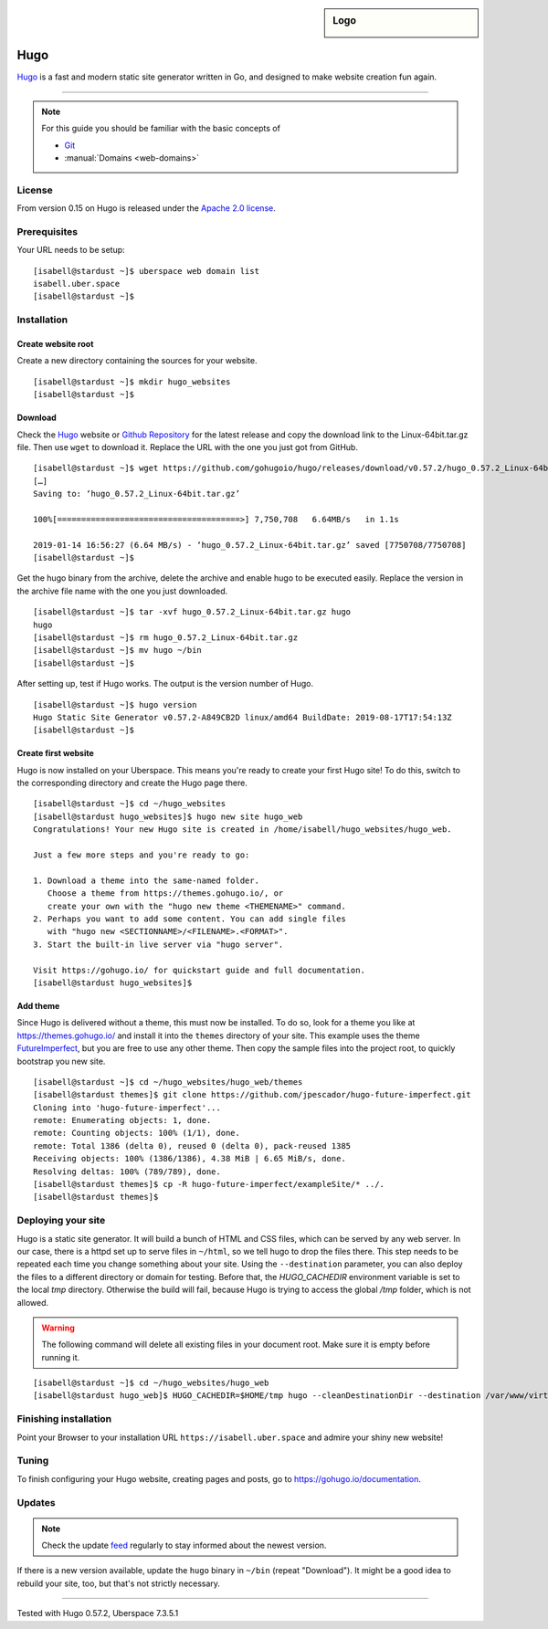 .. highlight:: console

.. author:: Christian Kantelberg <uberlab@mailbox.org>
.. author:: luto <http://luto.at>
.. author:: Julian Oster <https://jlnostr.de>

.. tag:: lang-go
.. tag:: blog
.. tag:: cms

.. sidebar:: Logo

  .. image:: _static/images/hugo-logo.png
      :align: center

####
Hugo
####

.. tag_list::

Hugo_ is a fast and modern static site generator written in Go, and designed to make website creation fun again.

----

.. note:: For this guide you should be familiar with the basic concepts of

  * Git_
  * :manual:`Domains <web-domains>`

License
=======

From version 0.15 on Hugo is released under the `Apache 2.0 license`_.

Prerequisites
=============

Your URL needs to be setup:

::

 [isabell@stardust ~]$ uberspace web domain list
 isabell.uber.space
 [isabell@stardust ~]$

Installation
============

Create website root
-------------------

Create a new directory containing the sources for your website.

::

 [isabell@stardust ~]$ mkdir hugo_websites
 [isabell@stardust ~]$

Download
--------

Check the Hugo_ website or `Github Repository`_ for the latest release and copy the download link to the Linux-64bit.tar.gz file. Then use ``wget`` to download it. Replace the URL with the one you just got from GitHub.

::

 [isabell@stardust ~]$ wget https://github.com/gohugoio/hugo/releases/download/v0.57.2/hugo_0.57.2_Linux-64bit.tar.gz
 […]
 Saving to: ‘hugo_0.57.2_Linux-64bit.tar.gz’

 100%[======================================>] 7,750,708   6.64MB/s   in 1.1s

 2019-01-14 16:56:27 (6.64 MB/s) - ‘hugo_0.57.2_Linux-64bit.tar.gz’ saved [7750708/7750708]
 [isabell@stardust ~]$

Get the hugo binary from the archive, delete the archive and enable hugo to be executed easily. Replace the version in the archive file name with the one you just downloaded.

::

 [isabell@stardust ~]$ tar -xvf hugo_0.57.2_Linux-64bit.tar.gz hugo
 hugo
 [isabell@stardust ~]$ rm hugo_0.57.2_Linux-64bit.tar.gz
 [isabell@stardust ~]$ mv hugo ~/bin
 [isabell@stardust ~]$

After setting up, test if Hugo works. The output is the version number of Hugo.

::

 [isabell@stardust ~]$ hugo version
 Hugo Static Site Generator v0.57.2-A849CB2D linux/amd64 BuildDate: 2019-08-17T17:54:13Z
 [isabell@stardust ~]$


Create first website
--------------------

Hugo is now installed on your Uberspace. This means you're ready to create your first Hugo site! To do this, switch to the corresponding directory and create the Hugo page there.

::

 [isabell@stardust ~]$ cd ~/hugo_websites
 [isabell@stardust hugo_websites]$ hugo new site hugo_web
 Congratulations! Your new Hugo site is created in /home/isabell/hugo_websites/hugo_web.

 Just a few more steps and you're ready to go:

 1. Download a theme into the same-named folder.
    Choose a theme from https://themes.gohugo.io/, or
    create your own with the "hugo new theme <THEMENAME>" command.
 2. Perhaps you want to add some content. You can add single files
    with "hugo new <SECTIONNAME>/<FILENAME>.<FORMAT>".
 3. Start the built-in live server via "hugo server".

 Visit https://gohugo.io/ for quickstart guide and full documentation.
 [isabell@stardust hugo_websites]$

Add theme
---------

Since Hugo is delivered without a theme, this must now be installed. To do so, look for a theme you like at https://themes.gohugo.io/ and install it into the ``themes`` directory of your site. This example uses the theme FutureImperfect_, but you are free to use any other theme. Then copy the sample files into the project root, to quickly bootstrap you new site.

::

 [isabell@stardust ~]$ cd ~/hugo_websites/hugo_web/themes
 [isabell@stardust themes]$ git clone https://github.com/jpescador/hugo-future-imperfect.git
 Cloning into 'hugo-future-imperfect'...
 remote: Enumerating objects: 1, done.
 remote: Counting objects: 100% (1/1), done.
 remote: Total 1386 (delta 0), reused 0 (delta 0), pack-reused 1385
 Receiving objects: 100% (1386/1386), 4.38 MiB | 6.65 MiB/s, done.
 Resolving deltas: 100% (789/789), done.
 [isabell@stardust themes]$ cp -R hugo-future-imperfect/exampleSite/* ../.
 [isabell@stardust themes]$

Deploying your site
===================

Hugo is a static site generator. It will build a bunch of HTML and CSS files, which can be served by any web server. In our case, there is a httpd set up to serve files in ``~/html``, so we tell hugo to drop the files there. This step needs to be repeated each time you change something about your site. Using the ``--destination`` parameter, you can also deploy the files to a different directory or domain for testing.
Before that, the `HUGO_CACHEDIR` environment variable is set to the local `tmp` directory. Otherwise the build will fail, because Hugo is trying to access the global `/tmp` folder, which is not allowed.

.. warning::

  The following command will delete all existing files in your document root.
  Make sure it is empty before running it.

::

  [isabell@stardust ~]$ cd ~/hugo_websites/hugo_web
  [isabell@stardust hugo_web]$ HUGO_CACHEDIR=$HOME/tmp hugo --cleanDestinationDir --destination /var/www/virtual/$USER/html

Finishing installation
======================

Point your Browser to your installation URL ``https://isabell.uber.space`` and
admire your shiny new website!

Tuning
======

To finish configuring your Hugo website, creating pages and posts, go to https://gohugo.io/documentation.

Updates
=======

.. note:: Check the update feed_ regularly to stay informed about the newest version.

If there is a new version available, update the ``hugo`` binary in ``~/bin`` (repeat "Download"). It might be a good idea to rebuild your site, too, but that's not strictly necessary.


.. _Git: https://git-scm.com/book/en/v2/Getting-Started-Installing-Git/
.. _Hugo: https://gohugo.io/getting-started/installing/
.. _feed: https://github.com/gohugoio/hugo/releases.atom
.. _FutureImperfect: https://github.com/jpescador/hugo-future-imperfect
.. _Apache 2.0 License: https://github.com/gohugoio/hugo/blob/master/LICENSE
.. _Github Repository: https://github.com/gohugoio/hugo/releases

----

Tested with Hugo 0.57.2, Uberspace 7.3.5.1

.. author_list::
